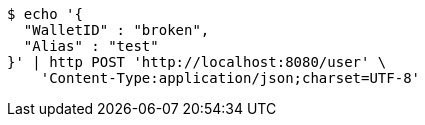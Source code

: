 [source,bash]
----
$ echo '{
  "WalletID" : "broken",
  "Alias" : "test"
}' | http POST 'http://localhost:8080/user' \
    'Content-Type:application/json;charset=UTF-8'
----